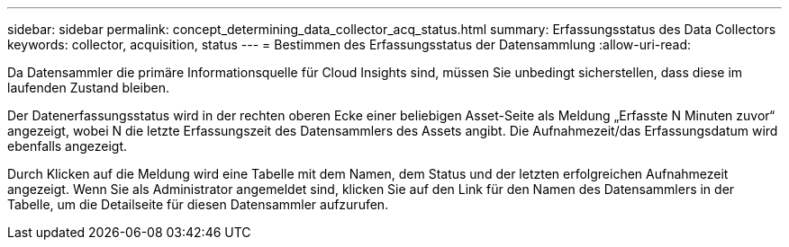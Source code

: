 ---
sidebar: sidebar 
permalink: concept_determining_data_collector_acq_status.html 
summary: Erfassungsstatus des Data Collectors 
keywords: collector, acquisition, status 
---
= Bestimmen des Erfassungsstatus der Datensammlung
:allow-uri-read: 


[role="lead"]
Da Datensammler die primäre Informationsquelle für Cloud Insights sind, müssen Sie unbedingt sicherstellen, dass diese im laufenden Zustand bleiben.

Der Datenerfassungsstatus wird in der rechten oberen Ecke einer beliebigen Asset-Seite als Meldung „Erfasste N Minuten zuvor“ angezeigt, wobei N die letzte Erfassungszeit des Datensammlers des Assets angibt. Die Aufnahmezeit/das Erfassungsdatum wird ebenfalls angezeigt.

Durch Klicken auf die Meldung wird eine Tabelle mit dem Namen, dem Status und der letzten erfolgreichen Aufnahmezeit angezeigt. Wenn Sie als Administrator angemeldet sind, klicken Sie auf den Link für den Namen des Datensammlers in der Tabelle, um die Detailseite für diesen Datensammler aufzurufen.
